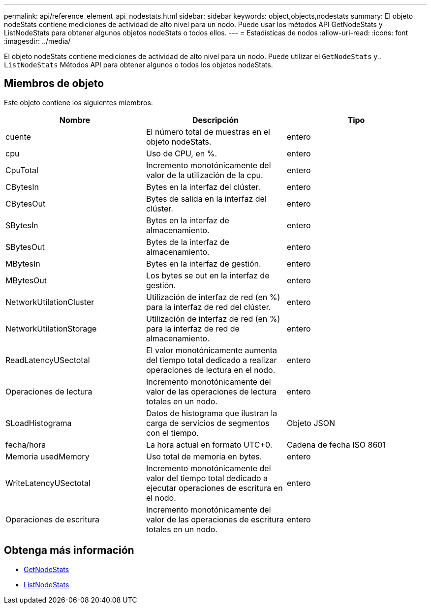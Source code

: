 ---
permalink: api/reference_element_api_nodestats.html 
sidebar: sidebar 
keywords: object,objects,nodestats 
summary: El objeto nodeStats contiene mediciones de actividad de alto nivel para un nodo. Puede usar los métodos API GetNodeStats y ListNodeStats para obtener algunos objetos nodeStats o todos ellos. 
---
= Estadísticas de nodos
:allow-uri-read: 
:icons: font
:imagesdir: ../media/


[role="lead"]
El objeto nodeStats contiene mediciones de actividad de alto nivel para un nodo. Puede utilizar el `GetNodeStats` y.. `ListNodeStats` Métodos API para obtener algunos o todos los objetos nodeStats.



== Miembros de objeto

Este objeto contiene los siguientes miembros:

|===
| Nombre | Descripción | Tipo 


 a| 
cuente
 a| 
El número total de muestras en el objeto nodeStats.
 a| 
entero



 a| 
cpu
 a| 
Uso de CPU, en %.
 a| 
entero



 a| 
CpuTotal
 a| 
Incremento monotónicamente del valor de la utilización de la cpu.
 a| 
entero



 a| 
CBytesIn
 a| 
Bytes en la interfaz del clúster.
 a| 
entero



 a| 
CBytesOut
 a| 
Bytes de salida en la interfaz del clúster.
 a| 
entero



 a| 
SBytesIn
 a| 
Bytes en la interfaz de almacenamiento.
 a| 
entero



 a| 
SBytesOut
 a| 
Bytes de la interfaz de almacenamiento.
 a| 
entero



 a| 
MBytesIn
 a| 
Bytes en la interfaz de gestión.
 a| 
entero



 a| 
MBytesOut
 a| 
Los bytes se out en la interfaz de gestión.
 a| 
entero



 a| 
NetworkUtilationCluster
 a| 
Utilización de interfaz de red (en %) para la interfaz de red del clúster.
 a| 
entero



 a| 
NetworkUtilationStorage
 a| 
Utilización de interfaz de red (en %) para la interfaz de red de almacenamiento.
 a| 
entero



 a| 
ReadLatencyUSectotal
 a| 
El valor monotónicamente aumenta del tiempo total dedicado a realizar operaciones de lectura en el nodo.
 a| 
entero



 a| 
Operaciones de lectura
 a| 
Incremento monotónicamente del valor de las operaciones de lectura totales en un nodo.
 a| 
entero



 a| 
SLoadHistograma
 a| 
Datos de histograma que ilustran la carga de servicios de segmentos con el tiempo.
 a| 
Objeto JSON



 a| 
fecha/hora
 a| 
La hora actual en formato UTC+0.
 a| 
Cadena de fecha ISO 8601



 a| 
Memoria usedMemory
 a| 
Uso total de memoria en bytes.
 a| 
entero



 a| 
WriteLatencyUSectotal
 a| 
Incremento monotónicamente del valor del tiempo total dedicado a ejecutar operaciones de escritura en el nodo.
 a| 
entero



 a| 
Operaciones de escritura
 a| 
Incremento monotónicamente del valor de las operaciones de escritura totales en un nodo.
 a| 
entero

|===


== Obtenga más información

* xref:reference_element_api_getnodestats.adoc[GetNodeStats]
* xref:reference_element_api_listnodestats.adoc[ListNodeStats]

